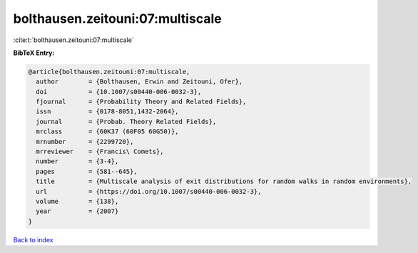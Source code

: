 bolthausen.zeitouni:07:multiscale
=================================

:cite:t:`bolthausen.zeitouni:07:multiscale`

**BibTeX Entry:**

.. code-block:: bibtex

   @article{bolthausen.zeitouni:07:multiscale,
     author        = {Bolthausen, Erwin and Zeitouni, Ofer},
     doi           = {10.1007/s00440-006-0032-3},
     fjournal      = {Probability Theory and Related Fields},
     issn          = {0178-8051,1432-2064},
     journal       = {Probab. Theory Related Fields},
     mrclass       = {60K37 (60F05 60G50)},
     mrnumber      = {2299720},
     mrreviewer    = {Francis\ Comets},
     number        = {3-4},
     pages         = {581--645},
     title         = {Multiscale analysis of exit distributions for random walks in random environments},
     url           = {https://doi.org/10.1007/s00440-006-0032-3},
     volume        = {138},
     year          = {2007}
   }

`Back to index <../By-Cite-Keys.html>`_
